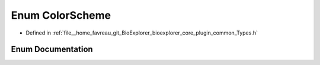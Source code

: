 .. _exhale_enum_Types_8h_1a0ee980ba08a1fc03e3239098ecd48c94:

Enum ColorScheme
================

- Defined in :ref:`file__home_favreau_git_BioExplorer_bioexplorer_core_plugin_common_Types.h`


Enum Documentation
------------------


.. doxygenenum:: bioexplorer::details::ColorScheme
